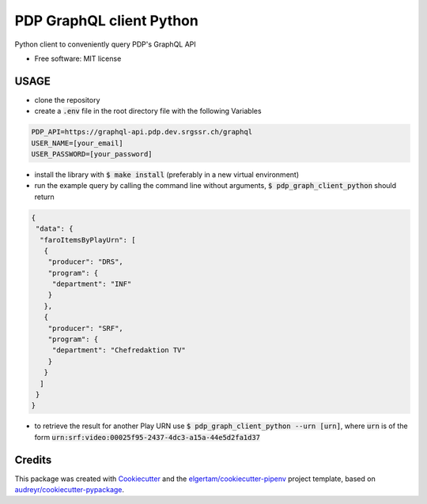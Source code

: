 =========================
PDP GraphQL client Python
=========================


.. image:: https://img.shields.io/pypi/v/pdp_graphql_client_python.svg
        :target: https://pypi.org/project/pdp_graphql_client_python

.. image:: https://img.shields.io/travis/SRGSSR/pdp_graphql_client_python.svg
        :target: https://travis-ci.org/SRGSSR/pdp_graphql_client_python

.. image:: https://readthedocs.org/projects/pdp-graphql-client-python/badge/?version=latest
        :target: https://pdp-graphql-client-python.readthedocs.io/en/latest/?badge=latest
        :alt: Documentation Status




Python client to conveniently query PDP's GraphQL API


* Free software: MIT license



USAGE
--------

* clone the repository

* create a :code:`.env` file in the root directory file with the following Variables

.. code-block::

    PDP_API=https://graphql-api.pdp.dev.srgssr.ch/graphql
    USER_NAME=[your_email]
    USER_PASSWORD=[your_password]

* install the library with :code:`$ make install` (preferably in a new virtual environment)

* run the example query by calling the command line without arguments, :code:`$ pdp_graph_client_python` should return

.. code-block:: JSON

    {
     "data": {
      "faroItemsByPlayUrn": [
       {
        "producer": "DRS",
        "program": {
         "department": "INF"
        }
       },
       {
        "producer": "SRF",
        "program": {
         "department": "Chefredaktion TV"
        }
       }
      ]
     }
    }

* to retrieve the result for another Play URN use :code:`$ pdp_graph_client_python --urn [urn]`, where :code:`urn` is of the form :code:`urn:srf:video:00025f95-2437-4dc3-a15a-44e5d2fa1d37`

Credits
-------

This package was created with Cookiecutter_ and the `elgertam/cookiecutter-pipenv`_ project template, based on `audreyr/cookiecutter-pypackage`_.

.. _Cookiecutter: https://github.com/audreyr/cookiecutter
.. _`elgertam/cookiecutter-pipenv`: https://github.com/elgertam/cookiecutter-pipenv
.. _`audreyr/cookiecutter-pypackage`: https://github.com/audreyr/cookiecutter-pypackage
